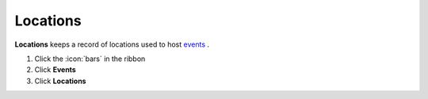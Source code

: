 Locations
=========

| **Locations** keeps a record of locations used to host `events </users/events/guides/events/new_event.html>`_ .

#. Click the :icon:`bars` in the ribbon
#. Click **Events**
#. Click **Locations**
